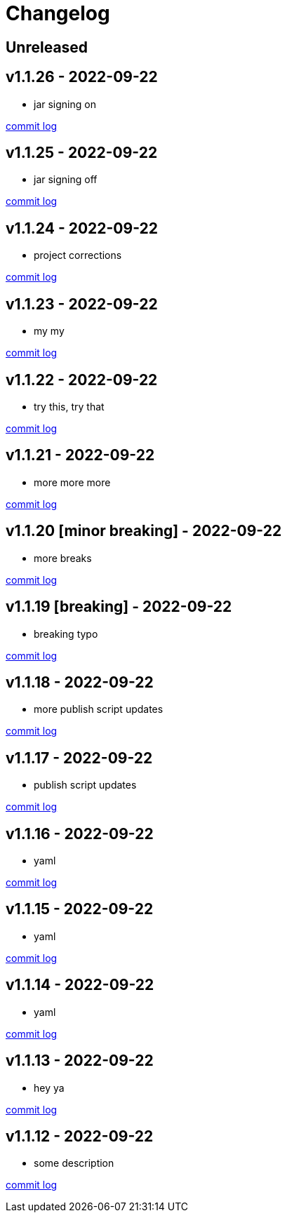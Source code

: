 = Changelog

== Unreleased

== v1.1.26 - 2022-09-22 [[v1.1.26]]

* jar signing on

https://github.com/lread/muckabout/compare/Release-1.1.25\...Release-1.1.26[commit log]

== v1.1.25 - 2022-09-22 [[v1.1.25]]

* jar signing off

https://github.com/lread/muckabout/compare/Release-1.1.24\...Release-1.1.25[commit log]

== v1.1.24 - 2022-09-22 [[v1.1.24]]

* project corrections

https://github.com/lread/muckabout/compare/Release-1.1.23\...Release-1.1.24[commit log]

== v1.1.23 - 2022-09-22 [[v1.1.23]]

* my my

https://github.com/lread/muckabout/compare/Release-1.1.22\...Release-1.1.23[commit log]

== v1.1.22 - 2022-09-22 [[v1.1.22]]

* try this, try that

https://github.com/lread/muckabout/compare/Release-1.1.21\...Release-1.1.22[commit log]

== v1.1.21 - 2022-09-22 [[v1.1.21]]

* more more more

https://github.com/lread/muckabout/compare/Release-1.1.20\...Release-1.1.21[commit log]

== v1.1.20 [minor breaking] - 2022-09-22 [[v1.1.20]]

* more breaks

https://github.com/lread/muckabout/compare/Release-1.1.19\...Release-1.1.20[commit log]

== v1.1.19 [breaking] - 2022-09-22 [[v1.1.19]]

* breaking typo

https://github.com/lread/muckabout/compare/Release-1.1.18\...Release-1.1.19[commit log]

== v1.1.18 - 2022-09-22 [[v1.1.18]]

* more publish script updates

https://github.com/lread/muckabout/compare/Release-1.1.17\...Release-1.1.18[commit log]

== v1.1.17 - 2022-09-22 [[v1.1.17]]

* publish script updates

https://github.com/lread/muckabout/compare/Release-1.0.8\...Release-1.1.17[commit log]

== v1.1.16 - 2022-09-22 [[v1.1.16]]

* yaml


https://github.com/lread/muckabout/compare/Release-1.0.8\...Release-1.1.16[commit log]

== v1.1.15 - 2022-09-22 [[v1.1.15]]

* yaml


https://github.com/lread/muckabout/compare/Release-1.0.8\...Release-1.1.15[commit log]

== v1.1.14 - 2022-09-22 [[v1.1.14]]

* yaml

https://github.com/lread/muckabout/compare/Release-1.0.8\...Release-1.1.14[commit log]

== v1.1.13 - 2022-09-22 [[v1.1.13]]

* hey ya


https://github.com/lread/muckabout/compare/Release-1.0.8\...Release-1.1.13[commit log]

== v1.1.12 - 2022-09-22 [[v1.1.12]]

* some description

https://github.com/lread/muckabout/compare/Release-1.0.8\...Release-1.1.12[commit log]


